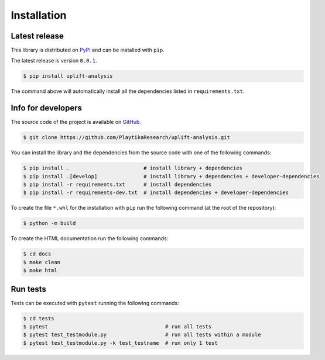 .. _installation:

.. Modify also the the README.md if you change docs/installation.rst

============
Installation
============

Latest release
--------------

This library is distributed on PyPI_ and
can be installed with ``pip``.

The latest release is version ``0.0.1``.

.. code:: console

   $ pip install uplift-analysis

The command above will automatically install all the dependencies listed in ``requirements.txt``.

.. _PyPI:  https://pypi.org/project/uplift-analysis/

Info for developers
-------------------

The source code of the project is available on GitHub_.

.. code:: console

   $ git clone https://github.com/PlaytikaResearch/uplift-analysis.git

You can install the library and the dependencies from the source code with one of the following commands:

.. code:: console

   $ pip install .                        # install library + dependencies
   $ pip install .[develop]               # install library + dependencies + developer-dependencies
   $ pip install -r requirements.txt      # install dependencies
   $ pip install -r requirements-dev.txt  # install dependencies + developer-dependencies

.. _GitHub: https://github.com/PlaytikaResearch/uplift-analysis

To create the file ``*.whl`` for the installation with ``pip`` run the following command (at the root of the
repository):

.. code:: console

   $ python -m build

To create the HTML documentation run the following commands:

.. code:: console

   $ cd docs
   $ make clean
   $ make html

Run tests
---------

Tests can be executed with ``pytest`` running the following commands:

.. code:: console

   $ cd tests
   $ pytest                                      # run all tests
   $ pytest test_testmodule.py                   # run all tests within a module
   $ pytest test_testmodule.py -k test_testname  # run only 1 test
